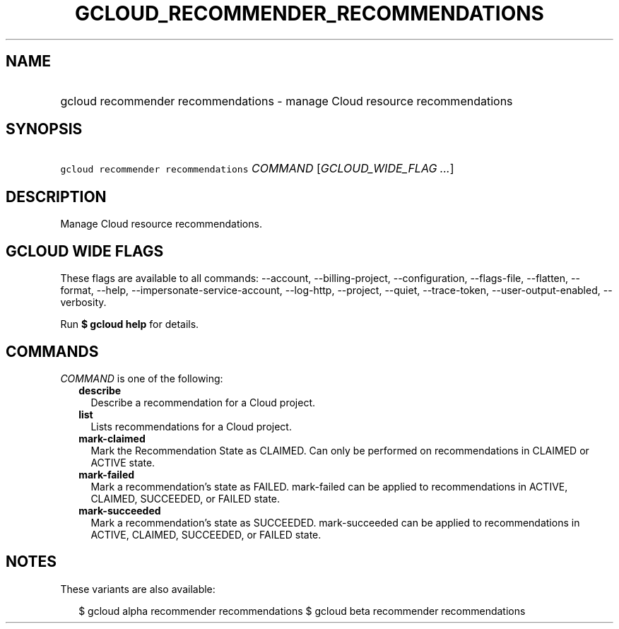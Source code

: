 
.TH "GCLOUD_RECOMMENDER_RECOMMENDATIONS" 1



.SH "NAME"
.HP
gcloud recommender recommendations \- manage Cloud resource recommendations



.SH "SYNOPSIS"
.HP
\f5gcloud recommender recommendations\fR \fICOMMAND\fR [\fIGCLOUD_WIDE_FLAG\ ...\fR]



.SH "DESCRIPTION"

Manage Cloud resource recommendations.



.SH "GCLOUD WIDE FLAGS"

These flags are available to all commands: \-\-account, \-\-billing\-project,
\-\-configuration, \-\-flags\-file, \-\-flatten, \-\-format, \-\-help,
\-\-impersonate\-service\-account, \-\-log\-http, \-\-project, \-\-quiet,
\-\-trace\-token, \-\-user\-output\-enabled, \-\-verbosity.

Run \fB$ gcloud help\fR for details.



.SH "COMMANDS"

\f5\fICOMMAND\fR\fR is one of the following:

.RS 2m
.TP 2m
\fBdescribe\fR
Describe a recommendation for a Cloud project.

.TP 2m
\fBlist\fR
Lists recommendations for a Cloud project.

.TP 2m
\fBmark\-claimed\fR
Mark the Recommendation State as CLAIMED. Can only be performed on
recommendations in CLAIMED or ACTIVE state.

.TP 2m
\fBmark\-failed\fR
Mark a recommendation's state as FAILED. mark\-failed can be applied to
recommendations in ACTIVE, CLAIMED, SUCCEEDED, or FAILED state.

.TP 2m
\fBmark\-succeeded\fR
Mark a recommendation's state as SUCCEEDED. mark\-succeeded can be applied to
recommendations in ACTIVE, CLAIMED, SUCCEEDED, or FAILED state.


.RE
.sp

.SH "NOTES"

These variants are also available:

.RS 2m
$ gcloud alpha recommender recommendations
$ gcloud beta recommender recommendations
.RE

